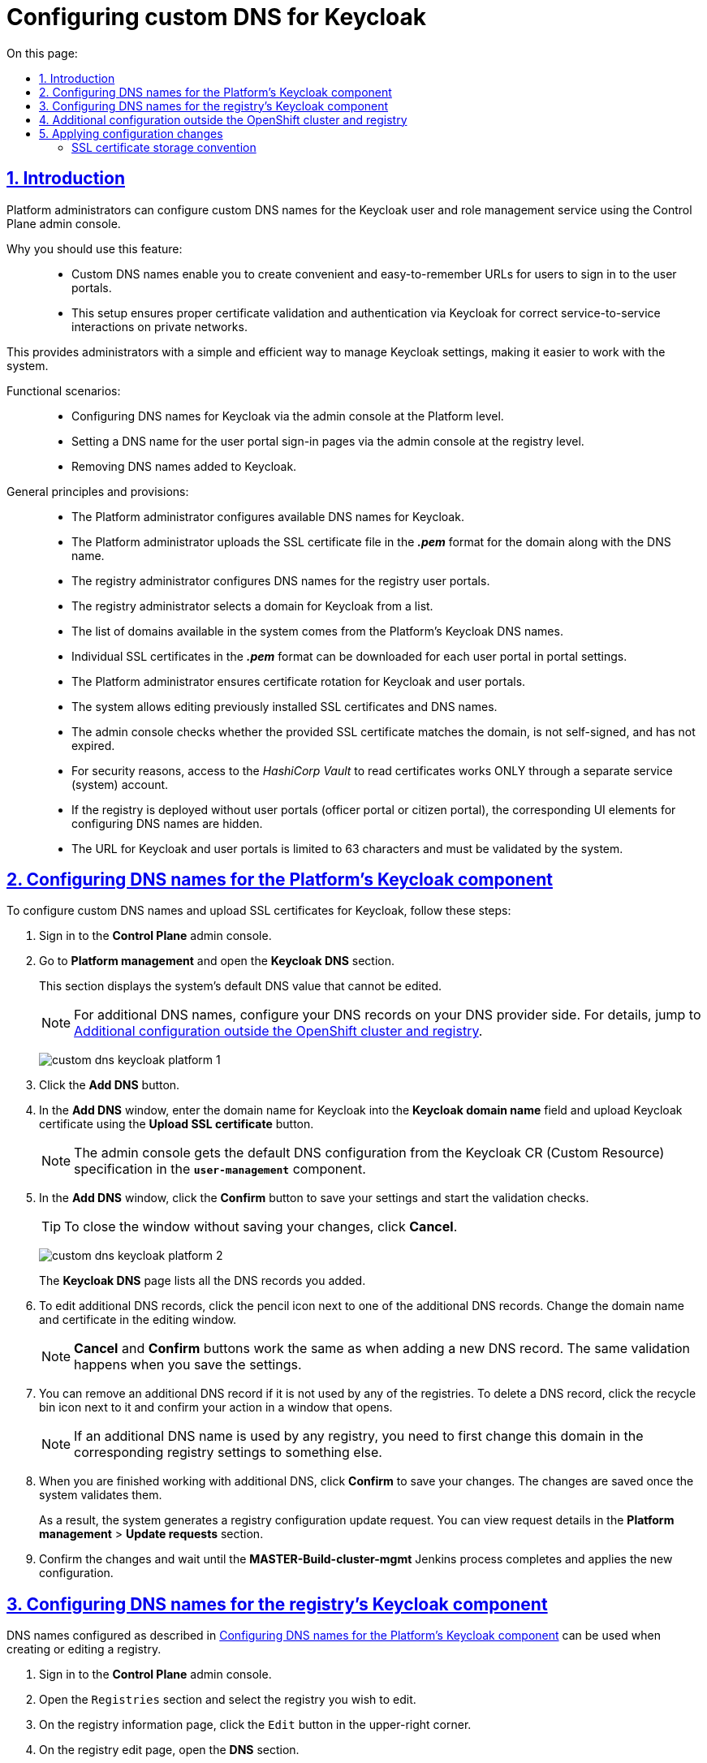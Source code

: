 :toc-title: On this page:
:toc: auto
:toclevels: 5
:experimental:
:sectnums:
:sectnumlevels: 5
:sectanchors:
:sectlinks:
:partnums:

//= Налаштування власного DNS-імені для Keycloak
= Configuring custom DNS for Keycloak

//== Загальний опис
== Introduction

//Адміністратори платформи мають змогу налаштовувати власні DNS-імена для сервісу управління користувачами та ролями Keycloak за допомогою адміністративної панелі Control Plane. Це дозволяє створити зручні URL-адреси для входу користувачів та забезпечує правильну роботу аутентифікації та міжсервісної взаємодії у приватних мережах.

Platform administrators can configure custom DNS names for the Keycloak user and role management service using the Control Plane admin console.
//TODO: The last sentence of first paragraph repeats what's given below as a list, so I think it's OK to remove it.
//This enables you to create convenient URLs for users and ensure proper authentication and service-to-service interaction on private networks.

//Переваги використання функціональності: ::
Why you should use this feature: ::

//* Власні DNS-імена: надає можливість створювати зручні та легко запам'ятовувані URL-адреси для входу користувачів у їхні особисті кабінети.
* Custom DNS names enable you to create convenient and easy-to-remember URLs for users to sign in to the user portals.
//* Коректна робота в приватних мережах: добре працює у приватних мережах, забезпечуючи правильну перевірку сертифікатів та аутентифікацію за допомогою Keycloak для міжсервісної взаємодії.
* This setup ensures proper certificate validation and authentication via Keycloak for correct service-to-service interactions on private networks.

//Завдяки цьому адміністратори можуть легко та ефективно керувати налаштуваннями Keycloak, що сприяє полегшенню роботи користувачів із системою.

This provides administrators with a simple and efficient way to manage Keycloak settings, making it easier to work with the system.

//Функціональні сценарії: ::
Functional scenarios: ::

//* Конфігурація DNS-імен компонента Keycloak через адмін-консоль на рівні Платформи
* Configuring DNS names for Keycloak via the admin console at the Platform level.
//* Вибір DNS-імені для логіна в кабінети користувачів через адмін-консоль на рівні реєстру
* Setting a DNS name for the user portal sign-in pages via the admin console at the registry level.
//* Видалення доданих DNS-імен до Keycloak
* Removing DNS names added to Keycloak.

//Загальні принципи та положення: ::
General principles and provisions: ::

//* Технічний адміністратор Платформи відповідає за конфігурацію наявних Keycloak DNS-імен.
//TODO: "наявний" - мається на увазі початкове додавання днс, з яких потім може обирати адмін реєстру, так?
* The Platform administrator configures available DNS names for Keycloak.
//* Адміністратор завантажує SSL-сертифікат у форматі *_.pem_* для домену разом із DNS-іменем.
//TODO: мається ж на увазі адмін платформи?
* The Platform administrator uploads the SSL certificate file in the *_.pem_* format for the domain along with the DNS name.
//* Технічний адміністратор реєстру налаштовує DNS-імена для реєстрових кабінетів користувачів.
* The registry administrator configures DNS names for the registry user portals.
//* Адміністратор реєстру обирає домен для Keycloak зі списку доступних.
* The registry administrator selects a domain for Keycloak from a list.
//* Список доступних доменів у системі формується з DNS-імен платформного Keycloak.
* The list of domains available in the system comes from the Platform's Keycloak DNS names.
//* У налаштуваннях кабінетів можна завантажити окремі SSL-сертифікати у форматі *_.pem_* для кожного користувацького кабінету.
* Individual SSL certificates in the *_.pem_* format can be downloaded for each user portal in portal settings.
//* Адміністратор Платформи забезпечує ротацію сертифікатів Keycloak та кабінетів користувачів.
* The Platform administrator ensures certificate rotation for Keycloak and user portals.
//* Система дозволяє редагувати встановлені раніше SSL-сертифікати та DNS-імена.
* The system allows editing previously installed SSL certificates and DNS names.
//* Адмін-консоль перевіряє, чи завантажений SSL-сертифікат відповідає введеному домену, чи не є самопідписаним, та чи строк його дії ще не сплив.
* The admin console checks whether the provided SSL certificate matches the domain, is not self-signed, and has not expired.
//* З міркувань безпеки, доступ до _HashiCorp Vault_ для читання сертифікатів здійснюється ЛИШЕ через окремого сервісного (системного) користувача.
* For security reasons, access to the _HashiCorp Vault_ to read certificates works ONLY through a separate service (system) account.
//* Якщо реєстр розгортається без порталу (надавача або отримувача послуг), відповідні UI-елементи для налаштування DNS-імен не відображаються.
* If the registry is deployed without user portals (officer portal or citizen portal), the corresponding UI elements for configuring DNS names are hidden.
//* Заданий URL для Keycloak та кабінетів обмежений 63 символами та проходить системну валідацію на правильність.
* The URL for Keycloak and user portals is limited to 63 characters and must be validated by the system.

[#configure-dns-platform]
//== Конфігурація DNS-імен компонента Keycloak для Платформи
== Configuring DNS names for the Platform's Keycloak component

//Щоб налаштувати власні DNS-імена, а також завантажити SSL-сертифікати для Keycloak, виконайте наступні дії:

To configure custom DNS names and upload SSL certificates for Keycloak, follow these steps:

//. Увійдіть до адміністративної панелі *Control Plane*.
. Sign in to the *Control Plane* admin console.
//. Відкрийте розділ Керування Платформою та перейдіть до пункту *Keycloak DNS*.
. Go to *Platform management* and open the *Keycloak DNS* section.
+
//У цьому розділі ви побачите системне значення DNS за замовчуванням, яке вже заповнене й недоступне для редагування.
This section displays the system's default DNS value that cannot be edited.
+
//NOTE: Для додаткових DNS виконайте зовнішню конфігурацію записів у реєстратора доменних імен. Для цього скористайтеся інструкцією xref:#external-configuration[], яка також доступна за посиланням на інтерфейсі Control Plane.
NOTE: For additional DNS names, configure your DNS records on your DNS provider side. For details, jump to xref:#external-configuration[].
+
image:registry-management/custom-dns/keycloak/custom-dns-keycloak-platform-1.png[]
//. Натисніть кнопку kbd:[Додати DNS], щоб відкрити вікно налаштувань. Введіть доменне ім'я для Keycloak, відповідно до підказок під полем, і завантажте SSL-сертифікат для Keycloak.
. Click the *Add DNS* button.
. In the *Add DNS* window, enter the domain name for Keycloak into the *Keycloak domain name* field and upload Keycloak certificate using the *Upload SSL certificate* button.
+
//NOTE: Конфігурація DNS за замовчуванням вичитується адмін-консоллю зі специфікації Keycloak CR у компоненті *`user-management`*.
NOTE: The admin console gets the default DNS configuration from the Keycloak CR (Custom Resource) specification in the *`user-management`* component.
//. У вікні налаштувань натисніть кнопку kbd:[Підтвердити], щоб зберегти дані та запустити валідаційні перевірки.
. In the *Add DNS* window, click the *Confirm* button to save your settings and start the validation checks.
+
//TIP: Ви можете також натиснути кнопку kbd:[Відмінити], щоб закрити вікно без збереження внесених даних.
TIP: To close the window without saving your changes, click *Cancel*.
+
image:registry-management/custom-dns/keycloak/custom-dns-keycloak-platform-2.png[]
+
//Всі додані DNS-імена будуть відображатися списком на сторінці *Keycloak DNS*.
The *Keycloak DNS* page lists all the DNS records you added.
//. Ви можете відредагувати будь-яке з доданих DNS-імен, натиснувши на іконку олівця поряд з обраним додатковим DNS. У вікні редагування змініть доменне ім'я та сертифікат.
. To edit additional DNS records, click the pencil icon next to one of the additional DNS records. Change the domain name and certificate in the editing window.
+
//NOTE: Дія кнопок "Відмінити" та "Підтвердити" така сама, як і при додаванні нового DNS, і вони виконують ті ж самі валідації при збереженні даних.
NOTE: *Cancel* and *Confirm* buttons work the same as when adding a new DNS record. The same validation happens when you save the settings.
//. Також, ви можете видалити додатковий DNS, якщо він не використовується жодним із реєстрів. Якщо він використовується, спочатку змініть домен в відповідному реєстрі на інший. Для видалення потрібно натиснути на іконку корзини, що розташована навпроти обраного доданого DNS, і у вікні, що з'явиться, підтвердити дію.
. You can remove an additional DNS record if it is not used by any of the registries. To delete a DNS record, click the recycle bin icon next to it and confirm your action in a window that opens.
+
NOTE: If an additional DNS name is used by any registry, you need to first change this domain in the corresponding registry settings to something else.
//. Після завершення всіх дій із додатковими DNS, натисніть кнопку kbd:[Підтвердити] для збереження змін. Після виконання валідаційних перевірок, якщо всі дані введені коректно, вони збережуться.
. When you are finished working with additional DNS, click *Confirm* to save your changes. The changes are saved once the system validates them.

+
//В результаті сформується запит на оновлення конфігурації реєстру, який можна переглянути у розділі +++<b style="font-weight: 600"> Керування Платформою > Запити на оновлення </b>+++.
As a result, the system generates a registry configuration update request. You can view request details in the *Platform management* > *Update requests* section.
//. Підтвердьте внесення змін та дочекайтеся виконання Jenkins-процесу *MASTER-Build-cluster-mgmt*, який і застосує конфігурацію.
. Confirm the changes and wait until the *MASTER-Build-cluster-mgmt* Jenkins process completes and applies the new configuration.

[#configure-dns-registry]
//== Конфігурація DNS-імен компонента Keycloak для реєстру
== Configuring DNS names for the registry’s Keycloak component

//Налаштовані у розділі xref:#configure-dns-platform[] DNS-імена можуть використовуватися при створенні або редагуванні реєстру. Для цього:

DNS names configured as described in xref:#configure-dns-platform[] can be used when creating or editing a registry.

//. Увійдіть до інтерфейсу адмін-панелі *Control Plane*.
. Sign in to the *Control Plane* admin console.
//. Відкрийте розділ +++<b style="font-weight: 600"> Реєстри </b>+++ та оберіть один із реєстрів зі списку для редагування.
. Open the `Registries` section and select the registry you wish to edit.
//. Натисніть `Редагувати` > `+++<b style="font-weight: 600">Налаштування DNS </b>+++`.
. On the registry information page, click the `Edit` button in the upper-right corner.
. On the registry edit page, open the *DNS* section.
//. Знайдіть секцію +++<b style="font-weight: 600"> Сервіс управління користувачами та ролями (Keycloak) </b>+++ та оберіть DNS-ім'я зі списку доступних.
. Under *User and role management service (Keycloak)*, select the DNS name from the *Keycloak domain name* list.
//. Натисніть kbd:[Підтвердити], що зберегти зміни. Після виконання валідаційних перевірок, якщо всі дані введені коректно, вони збережуться.
. Click *Confirm* to save your changes. The changes are saved once the system validates them.

+
//В результаті сформується запит на оновлення конфігурації реєстру, який можна переглянути у розділі +++<b style="font-weight: 600"> Реєстри > Запити на оновлення </b>+++.
As a result, the system generates a registry configuration update request. You can view request details in the *Registries* > *Update requests* section.
//. Підтвердьте внесення змін та дочекайтеся виконання Jenkins-процесу *MASTER-Build-<registry-name>*, який і застосує конфігурацію.
. Confirm the changes and wait until the *MASTER-Build-<registry-name>* Jenkins process completes and applies the new configuration.

image:registry-management/custom-dns/keycloak/custom-dns-keycloak-registry.png[]

[#external-configuration]
//== Додаткова конфігурація за межами OpenShift-кластера та реєстру
== Additional configuration outside the OpenShift cluster and registry

//Виконайте зовнішню конфігурацію за межами OpenShift-кластера та реєстру.

Perform additional configuration outside the OpenShift cluster and registry.

//. Створіть `CNAME`-запис у свого постачальника DNS.
. Create a `CNAME` record with your DNS provider.
+
//Він має вказувати на _Load Balancer_ прив'язаного до OpenShift роутера (_HAProxy_). Домен роутера OpenShift відрізняється для кожного кластера. Записи `CNAME` завжди повинні вказуватися на інше доменне ім’я, а не на IP-адресу.
//TODO: Можна "інше доменне ім'я" замінити на "канонічне ім'я"?
This record should point to the _Load Balancer_ bound to the OpenShift router (_HAProxy_). An OpenShift router domain is different for each cluster. `CNAME` records must always point to another domain name, not an IP address.
+
[TIP]
====
//`CNAME` (Запис канонічного імені) -- це тип запису ресурсу в системі доменних імен (DNS), який порівнює одне доменне ім’я (псевдонім) з іншим (канонічне ім’я).
A `CNAME` (Canonical Name) record is a type of DNS record that maps a domain name (alias) to a true or canonical domain name.
====
+
//`CNAME` запис може виглядати так:
Here is an example of a `CNAME` record:
+
----
www.example.net. CNAME www.example.com.
----
+
//Подивитись на поточні встановлені CNAME записи можна за допомогою сервісу link:https://dns.google[dns.google].
You can view the current CNAME records using the link:https://dns.google[Google Public DNS] service.
+
[WARNING]
====
//`CNAME` не може бути встановлений для *apex*-доменів (example.com), а піддомен повинен бути вказаний (www.example.com).
A `CNAME` record cannot be set for *apex* domains (such as example.com); a subdomain must be specified (such as www.example.com).
====
//. Напишіть у Telegram-каналі `[EPAM] IIT Digital Signature Library Questions`, щоб додати нову адресу до тестового віджету link:https://eu.iit.com.ua/[eu.iit.com.ua].
//TODO: probably ua-specific
. To request adding a new address to the link:https://eu.iit.com.ua/[eu.iit.com.ua] test widget, use the `[EPAM] IIT Digital Signature Library Questions` Telegram channel.
+

+
--
//Кабінет посадової особи та отримувача послуг стає доступний за налаштованими DNS-іменами після додаткової (ручної) зовнішньої конфігурації адміністратором.

The user portals become available using the configured DNS names after the external configuration takes effect.

[CAUTION]
//Зазвичай оновлення DNS-імен відбувається впродовж однієї години, хоча глобальне оновлення може тривати до 48 годин, а в окремих випадках до 72-х годин.
Typically, DNS names are updated within one hour, although a global update can take up to 48 hours but in exceptional cases can last up to 72 hours.
--

//== Застосування змін до конфігурації
== Applying configuration changes

//Коли ви підтверджуєте зміни після налаштувань в адмін-панелі, на рівні Платформи та реєстру відбувається наступне:

When you confirm the changes in the admin console, the following happens at the Platform and registry levels.

//Для налаштувань платформи: ::

Platform settings: ::

//. SSL-сертифікати, які ви завантажили для власних доменів Keycloak, зберігаються у _Підсистемі управління секретами та шифруванням_, *HashiCorp Vault*.
. The SSL certificates you uploaded for custom Keycloak domains are saved to the *HashiCorp Vault* secrets and encryption management subsystem.
//. У файлі *_deploy-templates/values.yaml_* компонента `*cluster-mgmt*` додаються записи із доменами та шляхами до SSL-сертифікатів, що відповідають прикладу:
. Domain records and SSL certificate paths are added to the *_deploy-templates/values.yaml_* file of the `*cluster-mgmt*` component. For example:
+
[source,yaml]
----
keycloak:
  customHosts:
    - host: keycloak.example.com
      certificatePath: registry-kv/....
    - host: keycloak-login.instance.com
      certificatePath: registry-kv/....
----

//Для налаштувань реєстру: ::

Registry settings: ::

//. SSL-сертифікати, які ви завантажили для кастомних доменів Кабінетів надавача та отримувача послуг, також зберігаються до *HashiCorp Vault*.
. The SSL certificates you uploaded for custom user portal domains are saved to *HashiCorp Vault*.
//. У файлі *_deploy-templates/values.yaml_* відповідного реєстрового репозиторію додаються записи із доменами та шляхами до SSL-сертифікатів, що відповідають прикладу:
. Domain records and SSL certificate paths are added to the *_deploy-templates/values.yaml_* file in the corresponding registry repository. For example:
+
[source,yaml]
----
portals:
  officer:
    customHost:
       enabled: true
       host: officer.example.com
       certificatePath: registry-kv/....
----

[ssl-certificates-saving-convention]
//=== Конвенція зберігання SSL-сертифікатів
=== SSL certificate storage convention

//Конвенція зберігання SSL-сертифікатів у HashiCorp Vault визначає шляхи для платформних та реєстрових сертифікатів.

HashiCorp Vault's SSL certificate storage convention defines the paths for Platform and registry certificates.

//Платформні сертифікати зберігаються за шляхом:

Platform certificates are saved to:

----
registry-kv/cluster/domains/<domain-name>

key:caCertificate value:<caValue>
key:certificate value:<certificateValue>
key:key value:<keyValue>
----

//Реєстрові сертифікати зберігаються за шляхом:

Registry certificates are saved to:

----
registry-kv/registry/<registry-name>/domains/<portal-name>/<domain-name>

key:caCertificate value:<caValue>
key:certificate value:<certificateValue>
key:key value:<keyValue>
----
